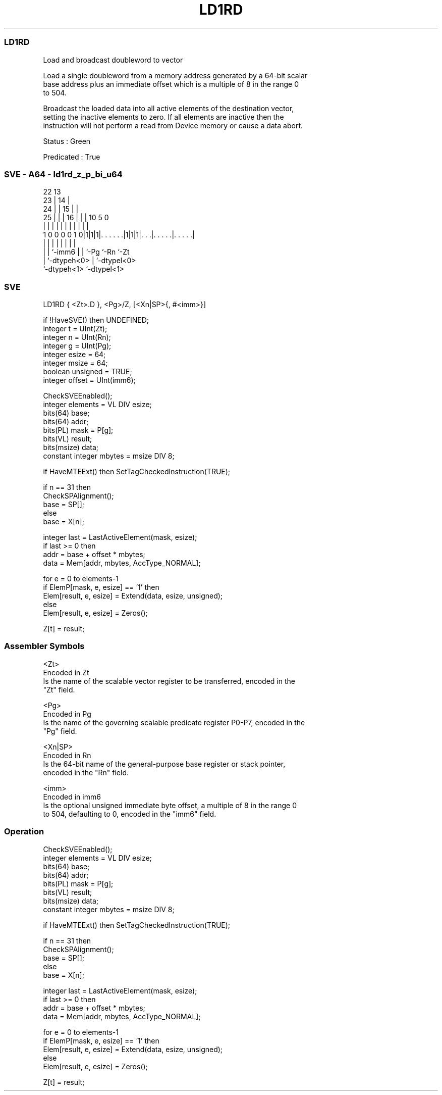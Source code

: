 .nh
.TH "LD1RD" "7" " "  "instruction" "sve"
.SS LD1RD
 Load and broadcast doubleword to vector

 Load a single doubleword from a memory address generated by a 64-bit scalar
 base address plus an immediate offset which is a multiple of 8 in the range 0
 to 504.

 Broadcast the loaded data into all active elements of the destination vector,
 setting the inactive elements to zero. If all elements are inactive then the
 instruction will not perform a read from Device memory or cause a data abort.

 Status : Green

 Predicated : True



.SS SVE - A64 - ld1rd_z_p_bi_u64
 
                     22                13                          
                   23 |              14 |                          
                 24 | |            15 | |                          
               25 | | |          16 | | |    10         5         0
                | | | |           | | | |     |         |         |
   1 0 0 0 0 1 0|1|1|1|. . . . . .|1|1|1|. . .|. . . . .|. . . . .|
                | |   |             | | |     |         |
                | |   `-imm6        | | `-Pg  `-Rn      `-Zt
                | `-dtypeh<0>       | `-dtypel<0>
                `-dtypeh<1>         `-dtypel<1>
  
  
 
.SS SVE
 
 LD1RD   { <Zt>.D }, <Pg>/Z, [<Xn|SP>{, #<imm>}]
 
 if !HaveSVE() then UNDEFINED;
 integer t = UInt(Zt);
 integer n = UInt(Rn);
 integer g = UInt(Pg);
 integer esize = 64;
 integer msize = 64;
 boolean unsigned = TRUE;
 integer offset = UInt(imm6);
 
 CheckSVEEnabled();
 integer elements = VL DIV esize;
 bits(64) base;
 bits(64) addr;
 bits(PL) mask = P[g];
 bits(VL) result;
 bits(msize) data;
 constant integer mbytes = msize DIV 8;
 
 if HaveMTEExt() then SetTagCheckedInstruction(TRUE);
 
 if n == 31 then
     CheckSPAlignment();
     base = SP[];
 else
     base = X[n];
 
 integer last = LastActiveElement(mask, esize);
 if last >= 0 then
     addr = base + offset * mbytes;
     data = Mem[addr, mbytes, AccType_NORMAL];
 
 for e = 0 to elements-1
     if ElemP[mask, e, esize] == '1' then
         Elem[result, e, esize] = Extend(data, esize, unsigned);
     else
         Elem[result, e, esize] = Zeros();
 
 Z[t] = result;
 

.SS Assembler Symbols

 <Zt>
  Encoded in Zt
  Is the name of the scalable vector register to be transferred, encoded in the
  "Zt" field.

 <Pg>
  Encoded in Pg
  Is the name of the governing scalable predicate register P0-P7, encoded in the
  "Pg" field.

 <Xn|SP>
  Encoded in Rn
  Is the 64-bit name of the general-purpose base register or stack pointer,
  encoded in the "Rn" field.

 <imm>
  Encoded in imm6
  Is the optional unsigned immediate byte offset, a multiple of 8 in the range 0
  to 504, defaulting to 0, encoded in the "imm6" field.



.SS Operation

 CheckSVEEnabled();
 integer elements = VL DIV esize;
 bits(64) base;
 bits(64) addr;
 bits(PL) mask = P[g];
 bits(VL) result;
 bits(msize) data;
 constant integer mbytes = msize DIV 8;
 
 if HaveMTEExt() then SetTagCheckedInstruction(TRUE);
 
 if n == 31 then
     CheckSPAlignment();
     base = SP[];
 else
     base = X[n];
 
 integer last = LastActiveElement(mask, esize);
 if last >= 0 then
     addr = base + offset * mbytes;
     data = Mem[addr, mbytes, AccType_NORMAL];
 
 for e = 0 to elements-1
     if ElemP[mask, e, esize] == '1' then
         Elem[result, e, esize] = Extend(data, esize, unsigned);
     else
         Elem[result, e, esize] = Zeros();
 
 Z[t] = result;

